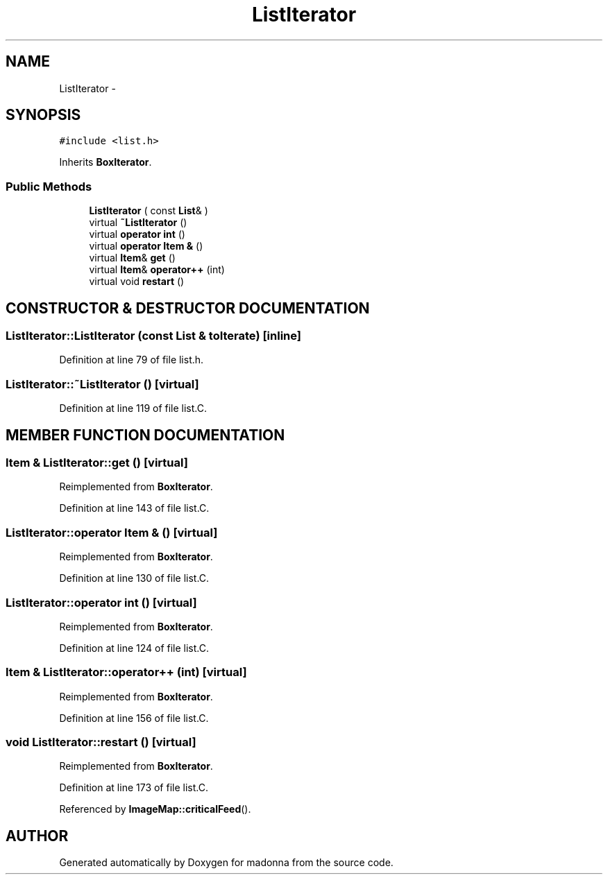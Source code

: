 .TH ListIterator 3 "28 Sep 2000" "madonna" \" -*- nroff -*-
.ad l
.nh
.SH NAME
ListIterator \- 
.SH SYNOPSIS
.br
.PP
\fC#include <list.h>\fR
.PP
Inherits \fBBoxIterator\fR.
.PP
.SS Public Methods

.in +1c
.ti -1c
.RI "\fBListIterator\fR ( const \fBList\fR& )"
.br
.ti -1c
.RI "virtual \fB~ListIterator\fR ()"
.br
.ti -1c
.RI "virtual \fBoperator int\fR ()"
.br
.ti -1c
.RI "virtual \fBoperator Item &\fR ()"
.br
.ti -1c
.RI "virtual \fBItem\fR& \fBget\fR ()"
.br
.ti -1c
.RI "virtual \fBItem\fR& \fBoperator++\fR (int)"
.br
.ti -1c
.RI "virtual void \fBrestart\fR ()"
.br
.in -1c
.SH CONSTRUCTOR & DESTRUCTOR DOCUMENTATION
.PP 
.SS ListIterator::ListIterator (const \fBList\fR & toIterate)\fC [inline]\fR
.PP
Definition at line 79 of file list.h.
.SS ListIterator::~ListIterator ()\fC [virtual]\fR
.PP
Definition at line 119 of file list.C.
.SH MEMBER FUNCTION DOCUMENTATION
.PP 
.SS \fBItem\fR & ListIterator::get ()\fC [virtual]\fR
.PP
Reimplemented from \fBBoxIterator\fR.
.PP
Definition at line 143 of file list.C.
.SS ListIterator::operator \fBItem\fR & ()\fC [virtual]\fR
.PP
Reimplemented from \fBBoxIterator\fR.
.PP
Definition at line 130 of file list.C.
.SS ListIterator::operator int ()\fC [virtual]\fR
.PP
Reimplemented from \fBBoxIterator\fR.
.PP
Definition at line 124 of file list.C.
.SS \fBItem\fR & ListIterator::operator++ (int)\fC [virtual]\fR
.PP
Reimplemented from \fBBoxIterator\fR.
.PP
Definition at line 156 of file list.C.
.SS void ListIterator::restart ()\fC [virtual]\fR
.PP
Reimplemented from \fBBoxIterator\fR.
.PP
Definition at line 173 of file list.C.
.PP
Referenced by \fBImageMap::criticalFeed\fR().

.SH AUTHOR
.PP 
Generated automatically by Doxygen for madonna from the source code.